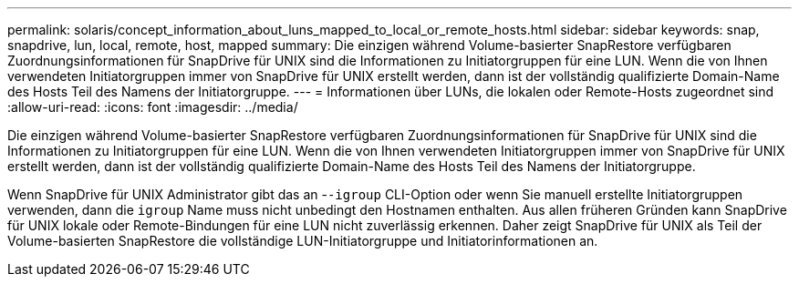 ---
permalink: solaris/concept_information_about_luns_mapped_to_local_or_remote_hosts.html 
sidebar: sidebar 
keywords: snap, snapdrive, lun, local, remote, host, mapped 
summary: Die einzigen während Volume-basierter SnapRestore verfügbaren Zuordnungsinformationen für SnapDrive für UNIX sind die Informationen zu Initiatorgruppen für eine LUN. Wenn die von Ihnen verwendeten Initiatorgruppen immer von SnapDrive für UNIX erstellt werden, dann ist der vollständig qualifizierte Domain-Name des Hosts Teil des Namens der Initiatorgruppe. 
---
= Informationen über LUNs, die lokalen oder Remote-Hosts zugeordnet sind
:allow-uri-read: 
:icons: font
:imagesdir: ../media/


[role="lead"]
Die einzigen während Volume-basierter SnapRestore verfügbaren Zuordnungsinformationen für SnapDrive für UNIX sind die Informationen zu Initiatorgruppen für eine LUN. Wenn die von Ihnen verwendeten Initiatorgruppen immer von SnapDrive für UNIX erstellt werden, dann ist der vollständig qualifizierte Domain-Name des Hosts Teil des Namens der Initiatorgruppe.

Wenn SnapDrive für UNIX Administrator gibt das an -`-igroup` CLI-Option oder wenn Sie manuell erstellte Initiatorgruppen verwenden, dann die `igroup` Name muss nicht unbedingt den Hostnamen enthalten. Aus allen früheren Gründen kann SnapDrive für UNIX lokale oder Remote-Bindungen für eine LUN nicht zuverlässig erkennen. Daher zeigt SnapDrive für UNIX als Teil der Volume-basierten SnapRestore die vollständige LUN-Initiatorgruppe und Initiatorinformationen an.
